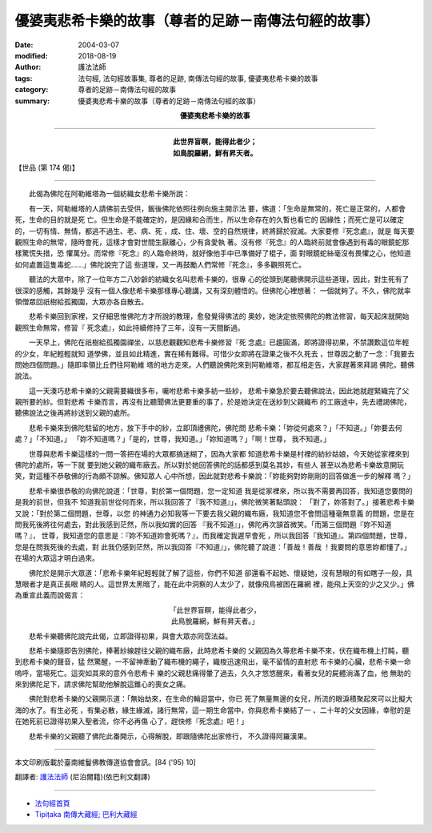 優婆夷悲希卡樂的故事（尊者的足跡－南傳法句經的故事）
=========================================================

:date: 2004-03-07
:modified: 2018-08-19
:author: 護法法師
:tags: 法句經, 法句經故事集, 尊者的足跡, 南傳法句經的故事, 優婆夷悲希卡樂的故事
:category: 尊者的足跡－南傳法句經的故事
:summary: 優婆夷悲希卡樂的故事（尊者的足跡－南傳法句經的故事）


.. container:: align-center

  **優婆夷悲希卡樂的故事**

----

.. container:: align-center

  | **此世界盲瞑，能得此者少；**
  | **如鳥脫羅網，鮮有昇天者。**

【世品 (第 174 偈)】

----

　　此偈為佛陀在阿勒維塔為一個紡織女悲希卡樂所說：

　　有一天，阿勒維塔的人請佛前去受供，飯後佛陀依照往例向施主開示法 要，佛道：「生命是無常的，死亡是正常的，人都會死，生命的目的就是死 亡。但生命是不能確定的，是因緣和合而生，所以生命存在的久暫也看它的 因緣性；而死亡是可以確定的，一切有情、無情，都逃不過生、老、病、死 ，成、住、壞、空的自然規律，終將歸於寂滅。大家要修『死念處』，就是 每天要觀照生命的無常，隨時會死，這樣才會對世間生厭離心，少有貪愛執 著。沒有修『死念』的人臨終前就會像遇到有毒的眼鏡蛇那樣驚慌失措，恐 懼萬分。而常修『死念』的人臨命終時，就好像他手中已準備好了棍子，面 對眼鏡蛇絲毫沒有畏懼之心，他知道如何處置這隻毒蛇……」佛陀說完了這 些道理，又一再鼓勵人們常修『死念』，多多觀照死亡。

　　聽法的大眾中，除了一位年方二八妙齡的紡織女名叫悲希卡樂的，很專 心的從頭到尾聽佛開示這些道理，因此，對生死有了很深的感觸，其餘幾乎 沒有一個人像悲希卡樂那樣專心聽講，又有深刻體悟的。但佛陀心裡想著： 一個就夠了。不久，佛陀就率領僧眾回祇樹給孤獨園，大眾亦各自散去。

　　悲希卡樂回到家裡，又仔細思惟佛陀方才所說的教理，愈發覺得佛法的 奧妙，她決定依照佛陀的教法修習，每天起床就開始觀照生命無常，修習『 死念處』，如此持續修持了三年，沒有一天間斷過。

　　一天早上，佛陀在祇樹給孤獨園禪坐，以慈悲觀觀知悲希卡樂修習『死 念處』已趨圓滿，即將證得初果，不禁讚歎這位年輕的少女，年紀輕輕就知 道學佛，並且如此精進，實在稀有難得。可惜少女即將在證果之後不久死去 ，世尊因之動了一念：「我要去問她四個問題。」隨即率領比丘們往阿勒維 塔的地方走來。人們聽說佛陀來到阿勒維塔，都互相走告，大家趕著來拜謁 佛陀，聽佛說法。

　　這一天湊巧悲希卡樂的父親需要織很多布，囑咐悲希卡樂多紡一些紗， 悲希卡樂急於要去聽佛說法，因此她就趕緊織完了父親所要的紗。但對悲希 卡樂而言，再沒有比聽聞佛法更要重的事了，於是她決定在送紗到父親織布 的工廠途中，先去禮謁佛陀，聽佛說法之後再將紗送到父親的處所。

　　悲希卡樂來到佛陀駐留的地方，放下手中的紗，立即頂禮佛陀，佛陀問 悲希卡樂：「妳從何處來？」「不知道。」「妳要去何處？」「不知道。」 「妳不知道嗎？」「是的，世尊，我知道。」「妳知道嗎？」「啊！世尊， 我不知道。」

　　世尊與悲希卡樂這樣的一問一答把在場的大眾都搞迷糊了，因為大家都 知道悲希卡樂是村裡的紡紗姑娘，今天她從家裡來到佛陀的處所，等一下就 要到她父親的織布廠去。所以對於她回答佛陀的話都感到莫名其妙，有些人 甚至以為悲希卡樂故意開玩笑，對這種不恭敬佛的行為頗不諒解。佛知眾人 心中所想，因此就對悲希卡樂說：「妳能夠對妳剛剛的回答做進一步的解釋 嗎？」

　　悲希卡樂很恭敬的向佛陀說道：「世尊，對於第一個問題，您一定知道 我是從家裡來，所以我不需要再回答，我知道您要問的是我的前世，但我不 知道我前世從何而來，所以我回答了『我不知道』」，佛陀微笑著點頭說： 「對了，妳答對了。」接著悲希卡樂又說：「對於第二個問題，世尊，以您 的神通力必知我等一下要去我父親的織布廠，我知道您不會問這種毫無意義 的問題，您是在問我死後將往何處去，對此我感到茫然，所以我如實的回答 『我不知道』」，佛陀再次頷首微笑。「而第三個問題『妳不知道嗎？』， 世尊，我知道您的意思是：『妳不知道妳會死嗎？』，而我確定我遲早會死 ，所以我回答『我知道』。第四個問題，世尊，您是在問我死後的去處，對 此我仍感到茫然，所以我回答『不知道』」，佛陀聽了說道：「善哉！善哉 ！我要問的意思妳都懂了。」在場的大眾這才明白過來。

　　佛陀於是開示大眾道：「悲希卡樂年紀輕輕就了解了這些，你們不知道 卻還看不起她、懷疑她，沒有慧眼的有如瞎子一般，具慧眼者才是真正長眼 睛的人。這世界太黑暗了，能在此中洞察的人太少了，就像飛鳥被困在羅網 裡，能飛上天空的少之又少。」佛為重宣此義而說偈言：

.. container:: align-center

  | 「此世界盲瞑，能得此者少，
  | 此鳥脫羅網，鮮有昇天者。」

　　悲希卡樂聽佛陀說完此偈，立即證得初果，與會大眾亦同霑法益。

　　悲希卡樂隨即告別佛陀，捧著紗線趕往父親的織布廠，此時悲希卡樂的 父親因為久等悲希卡樂不來，伏在織布機上打盹，聽到悲希卡樂的聲音，猛 然驚醒，一不留神牽動了織布機的繩子，織梭迅速飛出，毫不留情的直射悲 布卡樂的心臟，悲希卡樂一命嗚呼，當場死亡。這突如其來的意外令悲希卡 樂的父親悲痛得暈了過去，久久才悠悠醒來，看著女兒的屍體淌滿了血，他 無助的來到佛陀足下，請求佛陀幫助他解脫這錐心的喪女之痛。

　　佛陀對悲希卡樂的父親開示道：「無始劫來，在生命的輪迴當中，你已 死了無量無邊的女兒，所流的眼淚積聚起來可以比擬大海的水了。有生必死 ，有集必散，緣生緣滅，諸行無常，這一期生命當中，你與悲希卡樂結了一 、二十年的父女因緣，幸慰的是在她死前已證得初果入聖者流，你不必再傷 心了，趕快修『死念處』吧！」

　　悲希卡樂的父親聽了佛陀此番開示，心得解脫，即跟隨佛陀出家修行， 不久證得阿羅漢果。

----

本文印刷版載於臺南維鬘佛教傳道協會會訊。[84 ('95) 10]

翻譯者: `護法法師 <{filename}/articles/dharmagupta/master-dharmagupta%zh.rst>`_ (尼泊爾籍)(依巴利文翻譯)

----------------------

- `法句經首頁 <{filename}../dhp%zh.rst>`__

- `Tipiṭaka 南傳大藏經; 巴利大藏經 <{filename}/articles/tipitaka/tipitaka%zh.rst>`__


..
  2018-08-19 post, 08-07 rev. change title; add: remark; del: :oldurl: http://myweb.ncku.edu.tw/~lsn46/Tipitaka/Sutta/Khuddaka/Dhammapada/DhP_Story174.htm
  2016-04-17 create rst
  2004-03-07 create html
